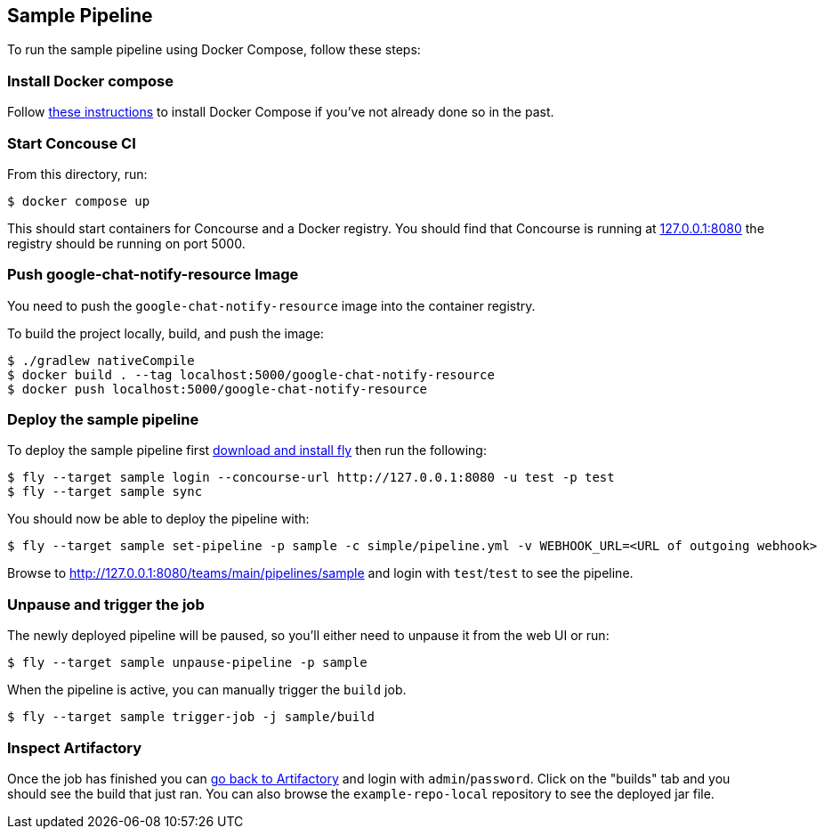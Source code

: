 == Sample Pipeline

To run the sample pipeline using Docker Compose, follow these steps:

=== Install Docker compose
Follow https://docs.docker.com/compose/install/[these instructions] to install Docker Compose if you've not already done so in the past.

=== Start Concouse CI
From this directory, run:

----
$ docker compose up
----

This should start containers for Concourse and a Docker registry.
You should find that Concourse is running at http://127.0.0.1:8080[127.0.0.1:8080] the registry should be running on port 5000.


=== Push google-chat-notify-resource Image
You need to push the `google-chat-notify-resource` image into the container registry.

To build the project locally, build, and push the image:

----
$ ./gradlew nativeCompile
$ docker build . --tag localhost:5000/google-chat-notify-resource
$ docker push localhost:5000/google-chat-notify-resource
----


=== Deploy the sample pipeline
To deploy the sample pipeline first http://127.0.0.1:8080[download and install fly] then run the following:

----
$ fly --target sample login --concourse-url http://127.0.0.1:8080 -u test -p test
$ fly --target sample sync
----

You should now be able to deploy the pipeline with:

----
$ fly --target sample set-pipeline -p sample -c simple/pipeline.yml -v WEBHOOK_URL=<URL of outgoing webhook>
----

Browse to  http://127.0.0.1:8080/teams/main/pipelines/sample and login with `test`/`test` to see the pipeline.


=== Unpause and trigger the job
The newly deployed pipeline will be paused, so you'll either need to unpause it from the web UI or run:

----
$ fly --target sample unpause-pipeline -p sample
----

When the pipeline is active, you can manually trigger the `build` job.

----
$ fly --target sample trigger-job -j sample/build
----



=== Inspect Artifactory
Once the job has finished you can http://127.0.0.1:8081/artifactory[go back to Artifactory] and login with `admin`/`password`.
Click on the "builds" tab and you should see the build that just ran.
You can also browse the `example-repo-local` repository to see the deployed jar file.

